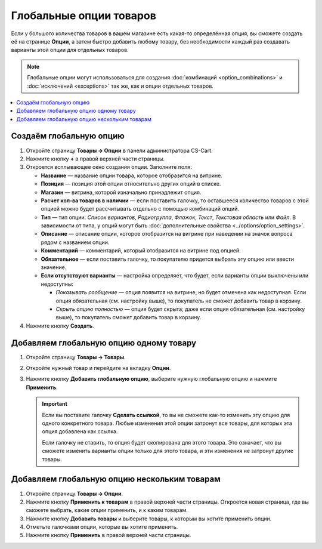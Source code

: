 ************************
Глобальные опции товаров
************************

Если у большого количества товаров в вашем магазине есть какая-то определённая опция, вы сможете создать её на странице **Опции**, а затем быстро добавить любому товару, без необходимости каждый раз создавать варианты этой опции для отдельных товаров.

.. note::

    Глобальные опции могут использоваться для создания :doc:`комбинаций <option_combinations>` и :doc:`исключений <exceptions>` так же, как и опции отдельных товаров.

.. contents::
   :backlinks: none
   :local:

========================
Создаём глобальную опцию
========================

#. Откройте страницу **Товары → Опции** в панели администратора CS-Cart.
  
#. Нажмите кнопку **+** в правой верхней части страницы.

#. Откроется всплывающее окно создания опции. Заполните поля:

   * **Название** — название опции товара, которое отобразится на витрине.

   * **Позиция** — позиция этой опции относительно других опций в списке.

   * **Магазин** — витрина, которой изначально принадлежит опция.

   * **Расчет кол-ва товаров в наличии** — если поставить галочку, то оставшееся количество товаров с этой опцией можно будет рассчитывать отдельно с помощью комбинаций опций.

   * **Тип** — тип опции: *Список вариантов*, *Радиогруппа*, *Флажок*, *Текст*, *Текстовая область* или *Файл*. В зависимости от типа, у опций могут быть :doc:`дополнительные свойства <../options/option_settings>`.

   * **Описание** — описание опции, которое отобразится на витрине при наведении на значок вопроса рядом с названием опции.
   
   * **Комментарий** — комментарий, который отобразится на витрине под опцией.

   * **Обязательное** — если поставить галочку, то покупателю придется выбрать эту опцию или ввести значение.

   * **Если отсутствуют варианты** — настройка определяет, что будет, если варианты опции выключены или недоступны: 

     * *Показывать сообщение* — опция появится на витрине, но будет отмечена как недоступная. Если опция обязательная (см. настройку выше), то покупатель не сможет добавить товар в корзину.

     * *Скрыть опцию полностью* — опция будет скрыта; даже если опция обязательная (см. настройку выше), то покупатель сможет добавить товар в корзину.

#. Нажмите кнопку **Создать**.

   .. fancybox:: img/global_options_01.png
       :alt: Всплывающее окно создания опции в CS-Cart

========================================
Добавляем глобальную опцию одному товару
========================================

#. Откройте страницу **Товары → Товары**.

#. Откройте нужный товар и перейдите на вкладку **Опции**.

#. Нажмите кнопку **Добавить глобальную опцию**, выберите нужную глобальную опцию и нажмите **Применить**.

   .. fancybox:: img/global_options_03.png
       :alt: Применение глобальной опции к товару в CS-Cart

   .. important::

       Если вы поставите галочку **Сделать ссылкой**, то вы не сможете как-то изменить эту опцию для одного конкретного товара. Любые изменения этой опции затронут все товары, для которых эта опция добавлена как ссылка.
    
       Если галочку не ставить, то опция будет скопирована для этого товара. Это означает, что вы сможете изменить варианты опции только для этого товара, и эти изменения не затронут другие товары.

=============================================
Добавляем глобальную опцию нескольким товарам
=============================================

#. Откройте страницу **Товары → Опции**.

#. Нажмите кнопку **Применить к товарам** в правой верхней части страницы. Откроется новая страница, где вы сможете выбрать, какие опции применить, и к каким товарам.

   .. fancybox:: img/apply_to_products_01.png
       :alt: Применение глобальной опции к нескольким товарам в CS-Cart

#. Нажмите кнопку **Добавить товары** и выберите товары, к которым вы хотите применить опции.

#. Отметьте галочками опции, которые вы хотите применить.

   .. fancybox:: img/apply_to_products_02.png
       :alt: Выбор опций, которые нужно применить.

#. Нажмите кнопку **Применить** в правой верхней части страницы.

